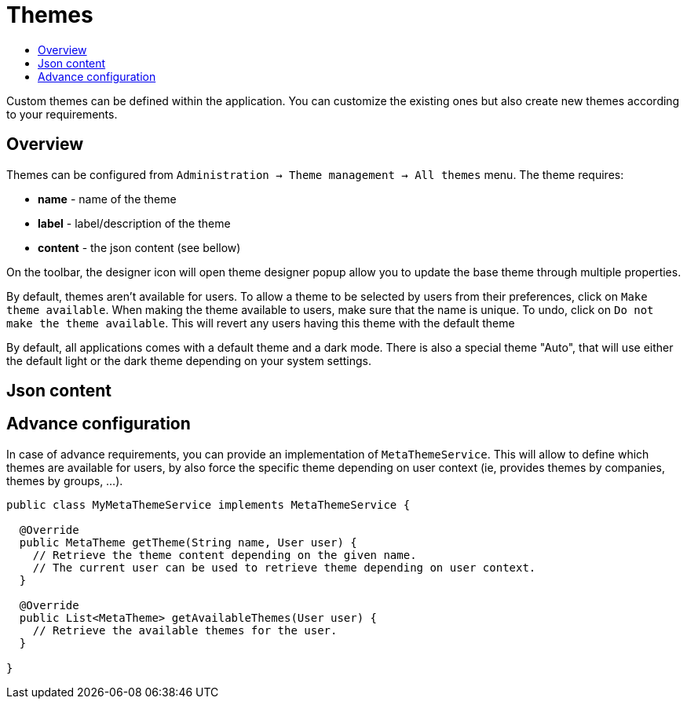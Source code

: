 = Themes
:toc:
:toc-title:

Custom themes can be defined within the application. You can customize the existing ones but also create new themes
according to your requirements.

== Overview

Themes can be configured from `Administration → Theme management → All themes` menu. The theme requires:

* *name* - name of the theme
* *label* - label/description of the theme
* *content* - the json content (see bellow)

On the toolbar, the designer icon will open theme designer popup allow you to update the base theme through multiple
properties.

By default, themes aren't available for users. To allow a theme to be selected by users from their preferences, click
on `Make theme available`. When making the theme available to users, make sure that the name is unique. To undo, click
on `Do not make the theme available`. This will revert any users having this theme with the default theme

By default, all applications comes with a default theme and a dark mode. There is also a special theme "Auto", that
will use either the default light or the dark theme depending on your system settings.

== Json content

== Advance configuration

In case of advance requirements, you can provide an implementation of `MetaThemeService`. This will allow to define which
themes are available for users, by also force the specific theme depending on user context (ie, provides themes by
companies, themes by groups, ...).

[source,java]
----
public class MyMetaThemeService implements MetaThemeService {

  @Override
  public MetaTheme getTheme(String name, User user) {
    // Retrieve the theme content depending on the given name.
    // The current user can be used to retrieve theme depending on user context.
  }

  @Override
  public List<MetaTheme> getAvailableThemes(User user) {
    // Retrieve the available themes for the user.
  }

}
----


